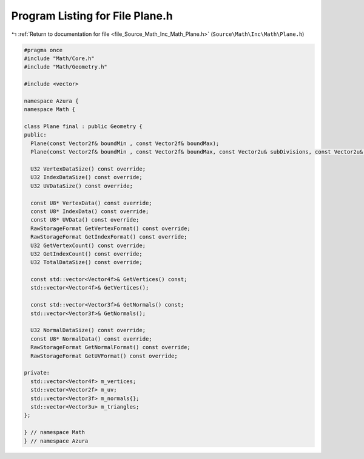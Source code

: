 
.. _program_listing_file_Source_Math_Inc_Math_Plane.h:

Program Listing for File Plane.h
================================

|exhale_lsh| :ref:`Return to documentation for file <file_Source_Math_Inc_Math_Plane.h>` (``Source\Math\Inc\Math\Plane.h``)

.. |exhale_lsh| unicode:: U+021B0 .. UPWARDS ARROW WITH TIP LEFTWARDS

.. code-block:: cpp

   #pragma once
   #include "Math/Core.h"
   #include "Math/Geometry.h"
   
   #include <vector>
   
   namespace Azura {
   namespace Math {
   
   class Plane final : public Geometry {
   public:
     Plane(const Vector2f& boundMin , const Vector2f& boundMax);
     Plane(const Vector2f& boundMin , const Vector2f& boundMax, const Vector2u& subDivisions, const Vector2u& uvScale);
   
     U32 VertexDataSize() const override;
     U32 IndexDataSize() const override;
     U32 UVDataSize() const override;
   
     const U8* VertexData() const override;
     const U8* IndexData() const override;
     const U8* UVData() const override;
     RawStorageFormat GetVertexFormat() const override;
     RawStorageFormat GetIndexFormat() const override;
     U32 GetVertexCount() const override;
     U32 GetIndexCount() const override;
     U32 TotalDataSize() const override;
   
     const std::vector<Vector4f>& GetVertices() const;
     std::vector<Vector4f>& GetVertices();
   
     const std::vector<Vector3f>& GetNormals() const;
     std::vector<Vector3f>& GetNormals();
   
     U32 NormalDataSize() const override;
     const U8* NormalData() const override;
     RawStorageFormat GetNormalFormat() const override;
     RawStorageFormat GetUVFormat() const override;
     
   private:
     std::vector<Vector4f> m_vertices;
     std::vector<Vector2f> m_uv;
     std::vector<Vector3f> m_normals{};
     std::vector<Vector3u> m_triangles;
   };
   
   } // namespace Math
   } // namespace Azura

